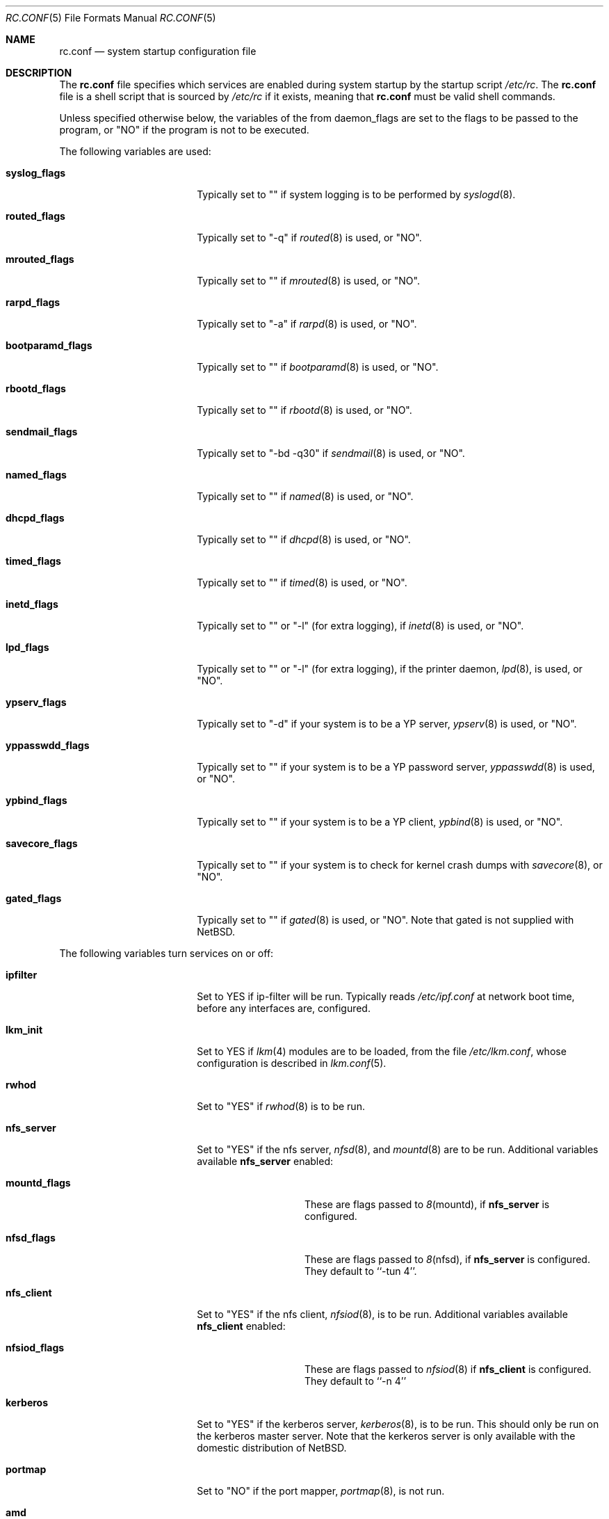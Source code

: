 .\"	$NetBSD: rc.conf.5,v 1.1 1997/01/05 11:50:17 mrg Exp $
.\"
.\" Copyright (c) 1996 Matthew R. Green
.\" All rights reserved.
.\"
.\" Redistribution and use in source and binary forms, with or without
.\" modification, are permitted provided that the following conditions
.\" are met:
.\" 1. Redistributions of source code must retain the above copyright
.\"    notice, this list of conditions and the following disclaimer.
.\" 2. Redistributions in binary form must reproduce the above copyright
.\"    notice, this list of conditions and the following disclaimer in the
.\"    documentation and/or other materials provided with the distribution.
.\" 3. All advertising materials mentioning features or use of this software
.\"    must display the following acknowledgement:
.\"      This product includes software developed by Matthew R. Green for
.\"      the NetBSD Project.
.\" 4. The name of the author may not be used to endorse or promote products
.\"    derived from this software without specific prior written permission.
.\"
.\" THIS SOFTWARE IS PROVIDED BY THE AUTHOR ``AS IS'' AND ANY EXPRESS OR
.\" IMPLIED WARRANTIES, INCLUDING, BUT NOT LIMITED TO, THE IMPLIED WARRANTIES
.\" OF MERCHANTABILITY AND FITNESS FOR A PARTICULAR PURPOSE ARE DISCLAIMED.
.\" IN NO EVENT SHALL THE AUTHOR BE LIABLE FOR ANY DIRECT, INDIRECT,
.\" INCIDENTAL, SPECIAL, EXEMPLARY, OR CONSEQUENTIAL DAMAGES (INCLUDING,
.\" BUT NOT LIMITED TO, PROCUREMENT OF SUBSTITUTE GOODS OR SERVICES;
.\" LOSS OF USE, DATA, OR PROFITS; OR BUSINESS INTERRUPTION) HOWEVER CAUSED
.\" AND ON ANY THEORY OF LIABILITY, WHETHER IN CONTRACT, STRICT LIABILITY,
.\" OR TORT (INCLUDING NEGLIGENCE OR OTHERWISE) ARISING IN ANY WAY
.\" OUT OF THE USE OF THIS SOFTWARE, EVEN IF ADVISED OF THE POSSIBILITY OF
.\" SUCH DAMAGE.
.\"
.Dd December 30, 1996
.Dt RC.CONF 5
.Os NetBSD 1.3
.Sh NAME
.Nm rc.conf
.Nd system startup configuration file
.Sh DESCRIPTION
The
.Nm
file specifies which services are enabled during system startup by
the startup script
.Pa /etc/rc .
The
.Nm
file is a shell script that is sourced by
.Pa /etc/rc
if it exists, meaning
that
.Nm
must be valid shell commands.
.Pp
Unless specified otherwise below, the variables of the from
daemon_flags are set to the flags to be passed to the program,
or "NO" if the program is not to be executed.
.Pp
The following variables are used:
.Bl -tag -width bootparamd_flags
.It Sy syslog_flags
Typically set to "" if system logging is to be performed by
.Xr syslogd 8 .
.It Sy routed_flags
Typically set to "-q" if
.Xr routed 8
is used, or "NO".
.It Sy mrouted_flags
Typically set to "" if
.Xr mrouted 8
is used, or "NO".
.It Sy rarpd_flags
Typically set to "-a" if
.Xr rarpd 8
is used, or "NO".
.It Sy bootparamd_flags
Typically set to "" if
.Xr bootparamd 8
is used, or "NO".
.It Sy rbootd_flags
Typically set to "" if
.Xr rbootd 8
is used, or "NO".
.It Sy sendmail_flags
Typically set to "-bd -q30" if
.Xr sendmail 8
is used, or "NO".
.It Sy named_flags
Typically set to "" if
.Xr named 8
is used, or "NO".
.It Sy dhcpd_flags
Typically set to "" if
.Xr dhcpd 8
is used, or "NO".
.It Sy timed_flags
Typically set to "" if
.Xr timed 8
is used, or "NO".
.It Sy inetd_flags
Typically set to "" or "-l" (for extra logging), if
.Xr inetd 8
is used, or "NO".
.It Sy lpd_flags
Typically set to "" or "-l" (for extra logging), if the printer daemon,
.Xr lpd 8 ,
is used, or "NO".
.It Sy ypserv_flags
Typically set to "-d" if your system is to be a YP server,
.Xr ypserv 8
is used, or "NO".
.It Sy yppasswdd_flags
Typically set to "" if your system is to be a YP password server,
.Xr yppasswdd 8
is used, or "NO".
.It Sy ypbind_flags
Typically set to "" if your system is to be a YP client,
.Xr ypbind 8
is used, or "NO".
.It Sy savecore_flags
Typically set to "" if your system is to check for kernel
crash dumps with
.Xr savecore 8 ,
or "NO".
.It Sy gated_flags
Typically set to "" if
.Xr gated 8
is used, or "NO".  Note that gated is not supplied with
.Nx .
.El
.Pp
.Bl -tag -width bootparamd_flags
The following variables turn services on or off:
.It Sy ipfilter
Set to YES if ip-filter will be run.  Typically reads
.Pa /etc/ipf.conf
at network boot time, before any interfaces are,
configured.
.It Sy lkm_init
Set to YES if
.Xr lkm 4
modules are to be loaded, from the file
.Pa /etc/lkm.conf ,
whose configuration is described in
.Xr lkm.conf 5 .
.It Sy rwhod
Set to "YES" if
.Xr rwhod 8
is to be run.
.It Sy nfs_server
Set to "YES" if the nfs server,
.Xr nfsd 8 ,
and
.Xr mountd 8
are to be run.  Additional variables available
.Sy nfs_server
enabled:
.Bl -tag -width mountd_flags
.It Sy mountd_flags
These are flags passed to
.Xr 8 mountd ,
if
.Sy nfs_server
is configured.
.It Sy nfsd_flags
These are flags passed to
.Xr 8 nfsd ,
if
.Sy nfs_server
is configured.  They default to ``-tun 4''.
.El
.It Sy nfs_client
Set to "YES" if the nfs client,
.Xr nfsiod 8 ,
is to be run.  Additional variables available
.Sy nfs_client
enabled:
.Bl -tag -width nfsiod_flags
.It Sy nfsiod_flags
These are flags passed to
.Xr nfsiod 8
if
.Sy nfs_client
is configured.  They default to ``-n 4''
.El
.It Sy kerberos
Set to "YES" if the kerberos server,
.Xr kerberos 8 ,
is to be run.  This
should only be run on the kerberos master server.  Note that
the kerkeros server is only available with the domestic distribution
of
.Nx .
.It Sy portmap
Set to "NO" if the port mapper,
.Xr portmap 8 ,
is not run.
.It Sy amd
Set to "YES" if automounter,
.Xr amd 8 ,
is to be run.  Additional variables available with
.Sy amd
enabled:
.Bl -tag -width amd_master
.It Sy amd_flags
The flags used for logging, etc, for
.Xr amd 8 .
Typically "-l syslog -x error,noinfo,nostats".
.It Sy amd_dir
The
.Xr amd 8 
mount directory.  Typically /amd.
.It Sy amd_master
The
.Xr amd 8 
automounter master map.
.El
.El
.Pp
The
.Sy portmap
keyword must be "YES" if any of the
.Sy ypserv_flags ,
.Sy yppasswdd_flags ,
.Sy ypbind_flags ,
.Sy bootparamd_flags ,
.Sy nfs_server ,
.Sy nfs_client
keywords are not "NO", as they all depend on the portmapper.
.Pp
Only one of the
.Sy routed_flags
or
.Sy gated_flags
keywords should be set.
.Sh FILES
.Pa /etc/rc.conf
.Sh SEE ALSO
.Xr boot 8
.Sh BUGS
The
.Sy kerberos_server
variable is actually used by the default
.Pa /etc/rc.local
script, not the
.Pa /etc/rc
script.
.Sh HISTORY
The
.Nm
file appeared in
.Nx 1.3 .
